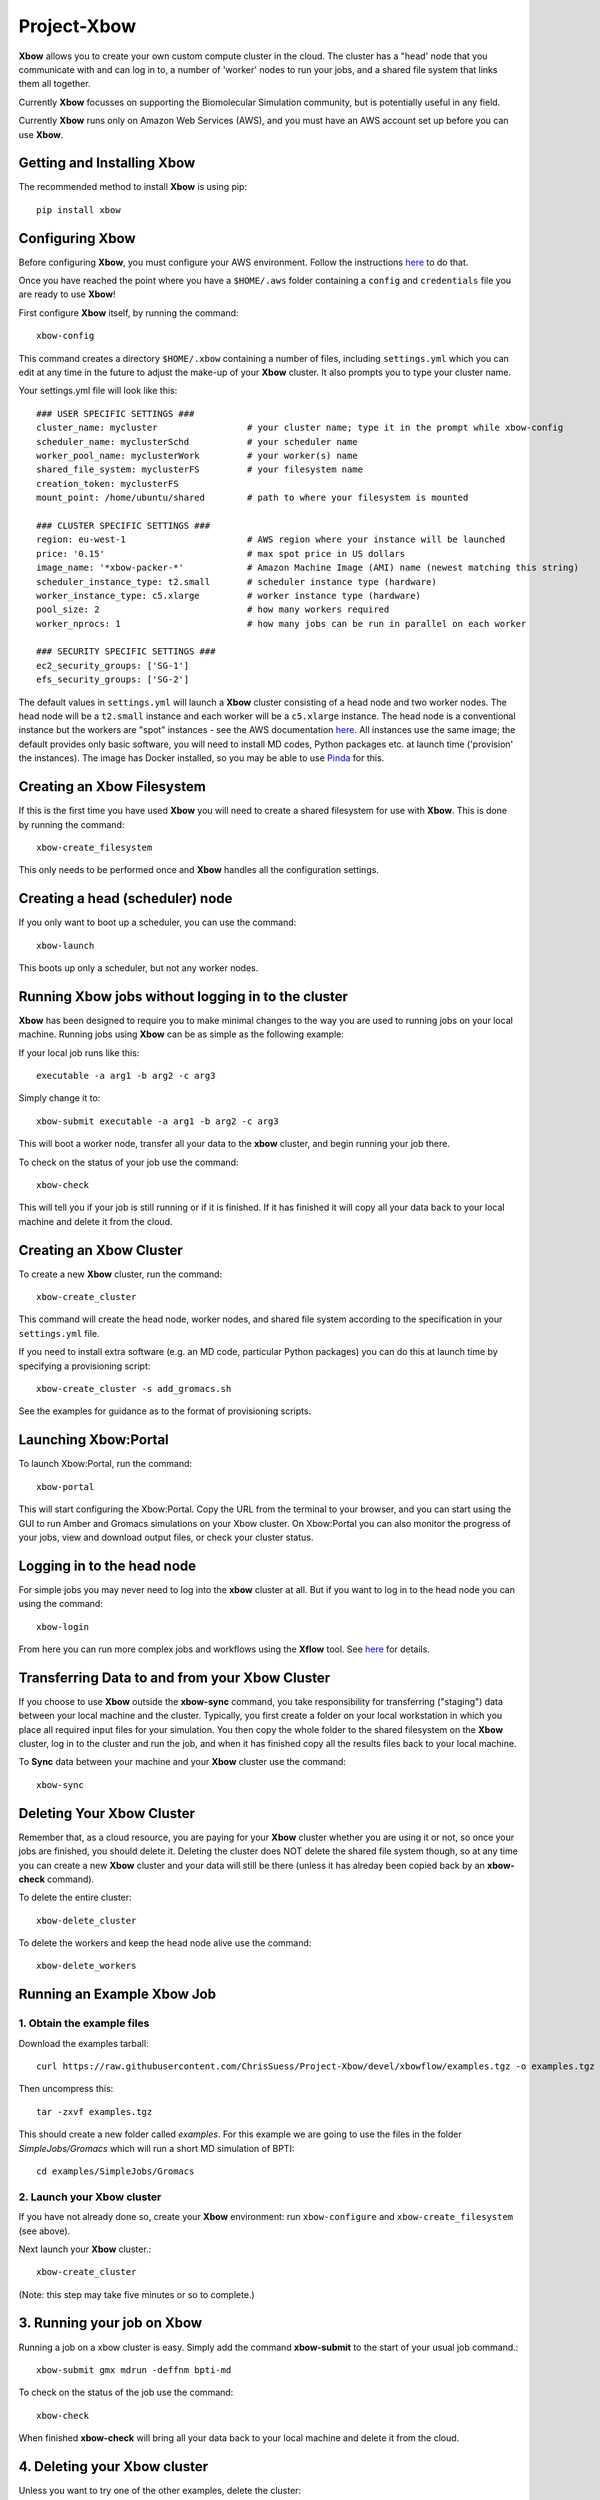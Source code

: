Project-Xbow
============

**Xbow** allows you to create your own custom compute cluster in the cloud. The cluster has a "head' node that you communicate with and can log in to, a number of 'worker' nodes to run your jobs, and a shared file system that links them all together.

Currently **Xbow** focusses on supporting the Biomolecular Simulation community, but is potentially useful in any field.

.. image:: xbow_diagram_v2.png

Currently **Xbow** runs only on Amazon Web Services (AWS), and you must have an AWS account set up before you can use **Xbow**.


Getting and Installing **Xbow**
~~~~~~~~~~~~~~~~~~~~~~~~~~~~~~~~

The recommended method to install **Xbow** is using pip::

    pip install xbow


Configuring **Xbow**
~~~~~~~~~~~~~~~~~~~~~

Before configuring **Xbow**, you must configure your AWS environment. Follow the instructions `here <https://docs.aws.amazon.com/cli/latest/userguide/cli-chap-getting-started.html>`_ to do that.

Once you have reached the point where you have a ``$HOME/.aws`` folder containing a ``config`` and ``credentials`` file you are ready to use **Xbow**!

First configure **Xbow** itself, by running the command::

    xbow-config

This command creates a directory ``$HOME/.xbow`` containing a number of files, including ``settings.yml`` which you can edit at any time in the future to adjust the make-up of your **Xbow** cluster. It also prompts you to type your cluster name.

Your settings.yml file will look like this::

    ### USER SPECIFIC SETTINGS ###
    cluster_name: mycluster                 # your cluster name; type it in the prompt while xbow-config
    scheduler_name: myclusterSchd           # your scheduler name
    worker_pool_name: myclusterWork         # your worker(s) name
    shared_file_system: myclusterFS         # your filesystem name
    creation_token: myclusterFS
    mount_point: /home/ubuntu/shared        # path to where your filesystem is mounted

    ### CLUSTER SPECIFIC SETTINGS ###
    region: eu-west-1                       # AWS region where your instance will be launched 
    price: '0.15'                           # max spot price in US dollars
    image_name: '*xbow-packer-*'            # Amazon Machine Image (AMI) name (newest matching this string)
    scheduler_instance_type: t2.small       # scheduler instance type (hardware)
    worker_instance_type: c5.xlarge         # worker instance type (hardware)
    pool_size: 2                            # how many workers required
    worker_nprocs: 1                        # how many jobs can be run in parallel on each worker

    ### SECURITY SPECIFIC SETTINGS ###
    ec2_security_groups: ['SG-1']
    efs_security_groups: ['SG-2']

The default values in ``settings.yml`` will launch a **Xbow** cluster consisting of a head node and two worker nodes. The
head node will be a ``t2.small`` instance and each worker will be a ``c5.xlarge`` instance. The head node is a conventional
instance but the workers are "spot" instances - see the AWS documentation `here <https://aws.amazon.com/ec2/spot/>`_. All
instances use the same image; the default provides only basic software, you will need to install MD codes, Python packages
etc. at launch time ('provision' the instances). The image has Docker installed, so you may be able to use `Pinda <https://claughton.bitbucket.io/pinda.html>`_ for this.

Creating an Xbow Filesystem
~~~~~~~~~~~~~~~~~~~~~~~~~~~

If this is the first time you have used **Xbow** you will need to create a shared filesystem for use with **Xbow**. This is done by running the command::

    xbow-create_filesystem

This only needs to be performed once and **Xbow** handles all the configuration settings.

Creating a head (scheduler) node
~~~~~~~~~~~~~~~~~~~~~~~~~~~~~~~~

If you only want to boot up a scheduler, you can use the command::

    xbow-launch
    
This boots up only a scheduler, but not any worker nodes.    

Running **Xbow** jobs without logging in to the cluster
~~~~~~~~~~~~~~~~~~~~~~~~~~~~~~~~~~~~~~~~~~~~~~~~~~~~~~~

**Xbow** has been designed to require you to make minimal changes to the way you are used to running jobs on your local machine. Running jobs using **Xbow** can be as simple as the following example::

If your local job runs like this::

    executable -a arg1 -b arg2 -c arg3

Simply change it to::

    xbow-submit executable -a arg1 -b arg2 -c arg3

This will boot a worker node, transfer all your data to the **xbow** cluster, and begin running your job there. 

To check on the status of your job use the command::

    xbow-check

This will tell you if your job is still running or if it is finished. If it has finished it will copy all your data back to your local machine and delete it from the cloud. 

Creating an **Xbow** Cluster
~~~~~~~~~~~~~~~~~~~~~~~~~~~~

To create a new **Xbow** cluster, run the command::

    xbow-create_cluster

This command will create the head node, worker nodes, and shared file system according to the specification in your ``settings.yml`` file.

If you need to install extra software (e.g. an MD code, particular Python packages) you can do this at launch time by specifying a provisioning script::

    xbow-create_cluster -s add_gromacs.sh
    
See the examples for guidance as to the format of provisioning scripts.


Launching Xbow:Portal
~~~~~~~~~~~~~~~~~~~~~

To launch Xbow:Portal, run the command::

    xbow-portal

This will start configuring the Xbow:Portal. Copy the URL from the terminal to your browser, and you can start using the GUI to run Amber and Gromacs simulations on your Xbow cluster. On Xbow:Portal you can also monitor the progress of your jobs, view and download output files, or check your cluster status.

    
Logging in to the head node
~~~~~~~~~~~~~~~~~~~~~~~~~~~

For simple jobs you may never need to log into the **xbow** cluster at all. But if you want to log in to the head node you can using the command::

    xbow-login

From here you can run more complex jobs and workflows using the **Xflow** tool. See `here <https://github.com/ChrisSuess/Project-Xbow/wiki/An-Introduction-to-Xbowflow-Workflows>`_ for details.

Transferring Data to and from your **Xbow** Cluster
~~~~~~~~~~~~~~~~~~~~~~~~~~~~~~~~~~~~~~~~~~

If you choose to use **Xbow** outside the **xbow-sync** command, you take responsibility for transferring ("staging") data
between your local machine and the cluster. Typically, you first create a folder on your local workstation in which you place 
all required input files for your simulation. You then copy the whole folder to the shared filesystem on the **Xbow** cluster,
log in to the cluster and run the job, and when it has finished copy all the results files back to your local machine.

To **Sync** data between your machine and your **Xbow** cluster use the command::

    xbow-sync

Deleting Your **Xbow** Cluster
~~~~~~~~~~~~~~~~~~~~~~~~~~~~~~

Remember that, as a cloud resource, you are paying for your **Xbow** cluster whether you are using it or not, so once your jobs are finished, you should delete it. Deleting the cluster does NOT delete the shared file system though, so at any time you can create a new **Xbow** cluster and your data will still be there (unless it has alreday been copied back by an **xbow-check** command). 

To delete the entire cluster::

    xbow-delete_cluster

To delete the workers and keep the head node alive use the command::

    xbow-delete_workers

Running an Example **Xbow** Job
~~~~~~~~~~~~~~~~~~~~~~~~~~~~~~~

1. Obtain the example files
---------------------------
Download the examples tarball::

    curl https://raw.githubusercontent.com/ChrisSuess/Project-Xbow/devel/xbowflow/examples.tgz -o examples.tgz

Then uncompress this::

    tar -zxvf examples.tgz

This should create a new folder called *examples*. For this example we are going to use the files in the folder
*SimpleJobs/Gromacs* which will run a short MD simulation of BPTI::

    cd examples/SimpleJobs/Gromacs
    
2. Launch your **Xbow** cluster
-------------------------------

If you have not already done so, create your **Xbow** environment: run ``xbow-configure`` and ``xbow-create_filesystem`` 
(see above).

Next launch your **Xbow** cluster.::

    xbow-create_cluster

(Note: this step may take five minutes or so to complete.)

3. Running your job on **Xbow**
~~~~~~~~~~~~~~~~~~~~~~~~~~~~~~~

Running a job on a xbow cluster is easy. Simply add the command **xbow-submit** to the start of your usual job command.::

    xbow-submit gmx mdrun -deffnm bpti-md

To check on the status of the job use the command::

    xbow-check

When finished **xbow-check** will bring all your data back to your local machine and delete it from the cloud.

4. Deleting your **Xbow** cluster
~~~~~~~~~~~~~~~~~~~~~~~~~~~~~~~~~

Unless you want to try one of the other examples, delete the cluster::

    xbow-delete_cluster

The filesystem you created is not deleted so all your data remains safe. This allows you to resume working exactly where you left off however you will still be charged for data storage in the cloud.

If you wish to delete your filesystem use the command::

    xbow-delete_filesystem

This further prompts you to help avoid any nasty data deletion accidents!
